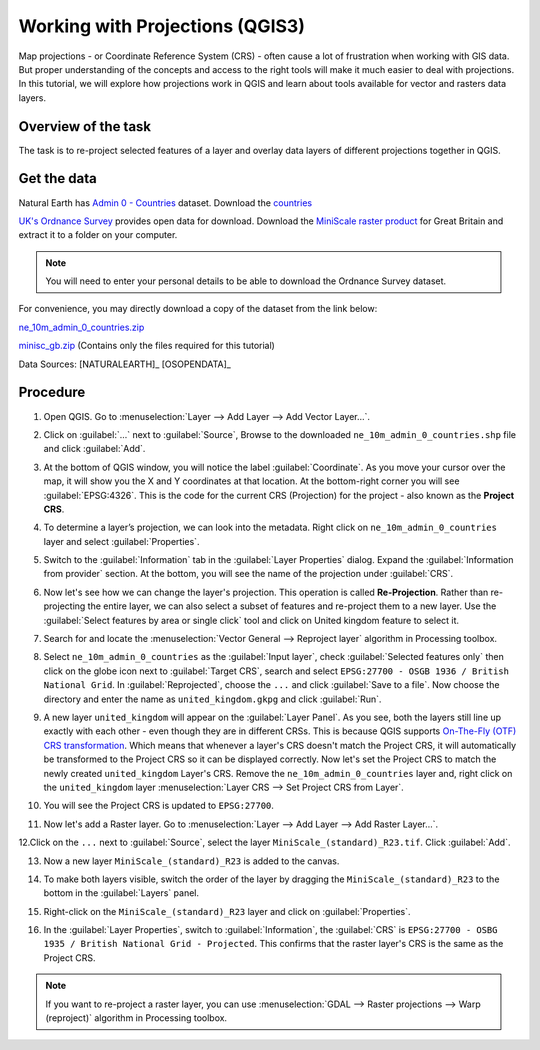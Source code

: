 Working with Projections (QGIS3)
================================

Map projections - or Coordinate Reference System (CRS) - often cause a lot of
frustration when working with GIS data.  But proper understanding of the
concepts and access to the right tools will make it much easier to deal with
projections. In this tutorial, we will explore how projections work in QGIS and learn about tools available for vector and rasters data layers.

Overview of the task
--------------------

The task is to re-project selected features of a layer and overlay data layers of different projections together in QGIS.

Get the data
------------

Natural Earth has `Admin 0 - Countries
<http://www.naturalearthdata.com/downloads/10m-cultural-vectors/>`_
dataset. Download the `countries
<http://www.naturalearthdata.com/http//www.naturalearthdata.com/download/10m/cultural/ne_10m_admin_0_countries.zip>`_

`UK's Ordnance Survey <https://www.ordnancesurvey.co.uk/>`_ provides open data
for download. Download the `MiniScale raster product
<https://www.ordnancesurvey.co.uk/opendatadownload/products.html>`_ for Great
Britain and extract it to a folder on your computer.

.. note::

   You will need to enter your personal details to be able to download the
   Ordnance Survey dataset.

For convenience, you may directly download a copy of the dataset from the link
below:

`ne_10m_admin_0_countries.zip <http://www.qgistutorials.com/downloads/ne_10m_admin_0_countries.zip>`_

`minisc_gb.zip <http://www.qgistutorials.com/downloads/minisc_gb.zip>`_ (Contains only the files
required for this tutorial)

Data Sources: [NATURALEARTH]_ [OSOPENDATA]_

Procedure
---------
1. Open QGIS. Go to :menuselection:`Layer --> Add Layer --> Add Vector
   Layer...`.

.. image:: /static/3/working_with_projections/images/1.png
   :align: center

2. Click on :guilabel:`...` next to :guilabel:`Source`, Browse to the downloaded ``ne_10m_admin_0_countries.shp`` file and click
   :guilabel:`Add`.

.. image:: /static/3/working_with_projections/images/2.png
   :align: center

3. At the bottom of QGIS window, you will notice the label :guilabel:`Coordinate`. As you move your cursor over the map, it will show you the X and Y coordinates at that location. At the bottom-right corner you will see :guilabel:`EPSG:4326`. This is the code for the current CRS (Projection) for the project - also known as the **Project CRS**.

.. image:: /static/3/working_with_projections/images/3.png
   :align: center

4.  To determine a layer’s projection, we can look into the metadata. Right click on ``ne_10m_admin_0_countries`` layer and select :guilabel:`Properties`.

.. image:: /static/3/working_with_projections/images/4.png
   :align: center

5. Switch to the :guilabel:`Information` tab in the :guilabel:`Layer Properties` dialog. Expand the :guilabel:`Information from provider` section. At the bottom, you will see the name of the projection under :guilabel:`CRS`.

.. image:: /static/3/working_with_projections/images/5.png
   :align: center

6. Now let's see how we can change the layer's projection. This operation is called **Re-Projection**. Rather than re-projecting the entire layer, we can also select a subset of features and re-project them to a new layer. Use the :guilabel:`Select features by area or single click` tool and click on United kingdom feature to select it.

.. image:: /static/3/working_with_projections/images/6.png
   :align: center

7. Search for and locate the :menuselection:`Vector General --> Reproject layer` algorithm in Processing toolbox. 

.. image:: /static/3/working_with_projections/images/7.png
   :align: center

8. Select ``ne_10m_admin_0_countries`` as the :guilabel:`Input layer`, check :guilabel:`Selected features only` then click on the globe icon next to :guilabel:`Target CRS`, search and select ``EPSG:27700 - OSGB 1936 / British National Grid``. In :guilabel:`Reprojected`, choose the ``...``  and click :guilabel:`Save to a file`. Now choose the directory and enter the name as ``united_kingdom.gkpg`` and click :guilabel:`Run`. 

.. image:: /static/3/working_with_projections/images/8.png
   :align: center

9. A new layer ``united_kingdom`` will appear on the :guilabel:`Layer Panel`. As you see, both the layers still line up exactly with each other - even though they are in different CRSs. This is because QGIS supports `On-The-Fly (OTF) CRS transformation <https://docs.qgis.org/testing/en/docs/user_manual/working_with_projections/working_with_projections.html?highlight=otf#project-coordinate-reference-systems>`_. Which means that whenever a layer's CRS doesn't match the Project CRS, it will automatically be transformed to the Project CRS so it can be displayed correctly. Now let's set the Project CRS to match the newly created ``united_kingdom`` Layer's CRS. Remove the ``ne_10m_admin_0_countries`` layer and, right click on the ``united_kingdom`` layer :menuselection:`Layer CRS --> Set Project CRS from Layer`.


.. image:: /static/3/working_with_projections/images/9.png
   :align: center

10. You will see the Project CRS is updated to ``EPSG:27700``. 

.. image:: /static/3/working_with_projections/images/10.png
   :align: center

11. Now let's add a Raster layer. Go to :menuselection:`Layer --> Add Layer --> Add Raster Layer...`.

.. image:: /static/3/working_with_projections/images/11.png
   :align: center

12.Click on the ``...`` next to :guilabel:`Source`, select the layer ``MiniScale_(standard)_R23.tif``. Click :guilabel:`Add`. 

.. image:: /static/3/working_with_projections/images/12.png
   :align: center

13. Now a new layer ``MiniScale_(standard)_R23`` is added to the canvas.

.. image:: /static/3/working_with_projections/images/13.png
   :align: center

14. To make both layers visible, switch the order of the layer by dragging the ``MiniScale_(standard)_R23`` to the bottom in the :guilabel:`Layers` panel.

.. image:: /static/3/working_with_projections/images/14.png
   :align: center

15. Right-click on the ``MiniScale_(standard)_R23`` layer and click on :guilabel:`Properties`. 

.. image:: /static/3/working_with_projections/images/15.png
   :align: center

16. In the :guilabel:`Layer Properties`, switch to :guilabel:`Information`, the :guilabel:`CRS` is ``EPSG:27700 - OSBG 1935 / British National Grid - Projected``. This confirms that the raster layer's CRS is the same as the Project CRS.

.. note:: 

	If you want to re-project a raster layer, you can use  :menuselection:`GDAL --> Raster projections --> Warp (reproject)` algorithm in Processing toolbox.

.. image:: /static/3/working_with_projections/images/16.png
   :align: center
